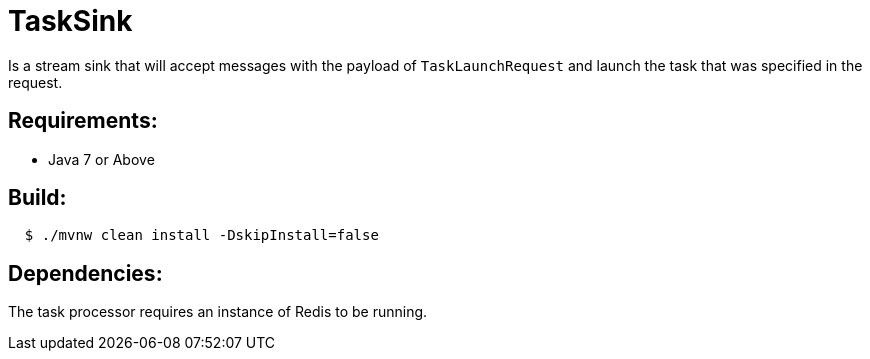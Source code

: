 = TaskSink

Is a stream sink that will accept messages with the payload of `TaskLaunchRequest` and
launch the task that was specified in the request.

== Requirements:

* Java 7 or Above

== Build:

[source,shell,indent=2]
----
$ ./mvnw clean install -DskipInstall=false
----

== Dependencies:

The task processor requires an instance of Redis to be running.
